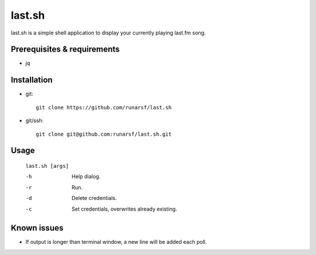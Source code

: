 -----------
**last.sh**
-----------

last.sh is a simple shell application to display your currently playing last.fm song.

Prerequisites & requirements
----------------------------

- jq

Installation
------------

- git::

    git clone https://github.com/runarsf/last.sh

- git/ssh::

    git clone git@github.com:runarsf/last.sh.git

Usage
-----

 ``last.sh [args]``

 -h            Help dialog.
 -r            Run.
 -d            Delete credentials.
 -c            Set credentials, overwrites already existing.

Known issues
------------

- If output is longer than terminal window, a new line will be added each poll.

